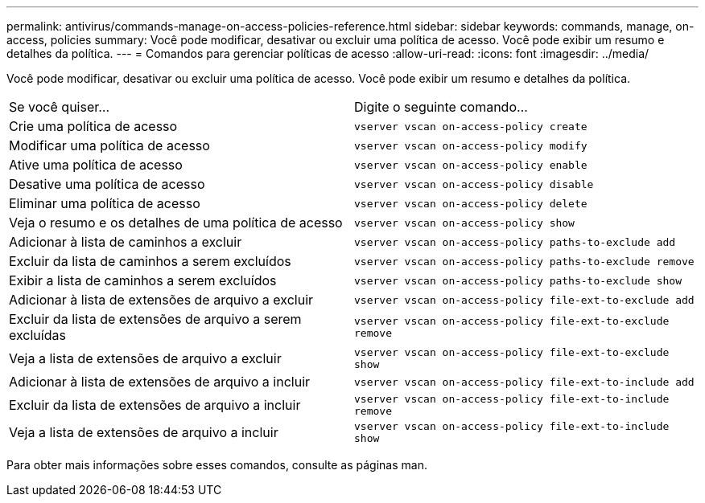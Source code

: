 ---
permalink: antivirus/commands-manage-on-access-policies-reference.html 
sidebar: sidebar 
keywords: commands, manage, on-access, policies 
summary: Você pode modificar, desativar ou excluir uma política de acesso. Você pode exibir um resumo e detalhes da política. 
---
= Comandos para gerenciar políticas de acesso
:allow-uri-read: 
:icons: font
:imagesdir: ../media/


[role="lead"]
Você pode modificar, desativar ou excluir uma política de acesso. Você pode exibir um resumo e detalhes da política.

|===


| Se você quiser... | Digite o seguinte comando... 


 a| 
Crie uma política de acesso
 a| 
`vserver vscan on-access-policy create`



 a| 
Modificar uma política de acesso
 a| 
`vserver vscan on-access-policy modify`



 a| 
Ative uma política de acesso
 a| 
`vserver vscan on-access-policy enable`



 a| 
Desative uma política de acesso
 a| 
`vserver vscan on-access-policy disable`



 a| 
Eliminar uma política de acesso
 a| 
`vserver vscan on-access-policy delete`



 a| 
Veja o resumo e os detalhes de uma política de acesso
 a| 
`vserver vscan on-access-policy show`



 a| 
Adicionar à lista de caminhos a excluir
 a| 
`vserver vscan on-access-policy paths-to-exclude add`



 a| 
Excluir da lista de caminhos a serem excluídos
 a| 
`vserver vscan on-access-policy paths-to-exclude remove`



 a| 
Exibir a lista de caminhos a serem excluídos
 a| 
`vserver vscan on-access-policy paths-to-exclude show`



 a| 
Adicionar à lista de extensões de arquivo a excluir
 a| 
`vserver vscan on-access-policy file-ext-to-exclude add`



 a| 
Excluir da lista de extensões de arquivo a serem excluídas
 a| 
`vserver vscan on-access-policy file-ext-to-exclude remove`



 a| 
Veja a lista de extensões de arquivo a excluir
 a| 
`vserver vscan on-access-policy file-ext-to-exclude show`



 a| 
Adicionar à lista de extensões de arquivo a incluir
 a| 
`vserver vscan on-access-policy file-ext-to-include add`



 a| 
Excluir da lista de extensões de arquivo a incluir
 a| 
`vserver vscan on-access-policy file-ext-to-include remove`



 a| 
Veja a lista de extensões de arquivo a incluir
 a| 
`vserver vscan on-access-policy file-ext-to-include show`

|===
Para obter mais informações sobre esses comandos, consulte as páginas man.
